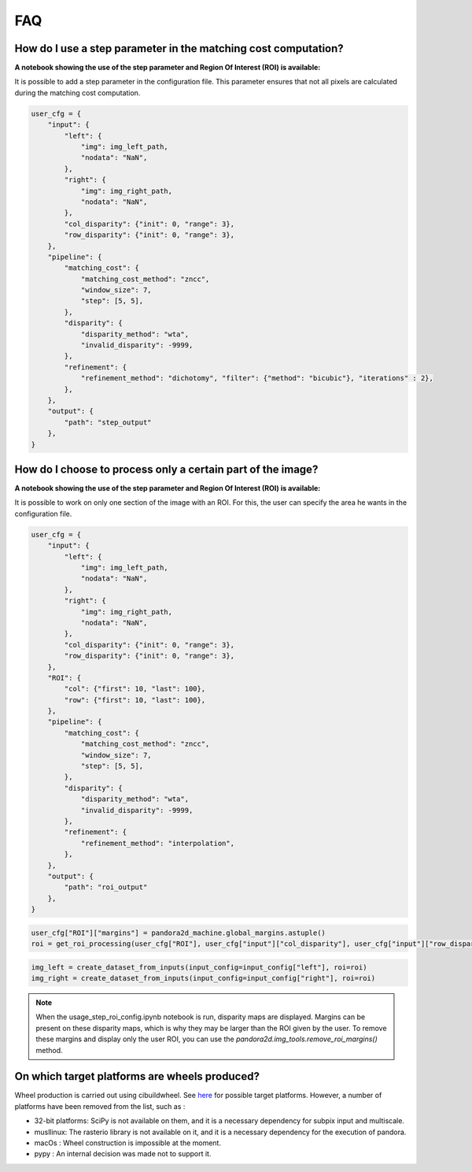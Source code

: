 .. _faq:

FAQ
=========

How do I use a step parameter in the matching cost computation?
****************************************************************

**A notebook showing the use of the step parameter and Region Of Interest (ROI) is available:**

It is possible to add a step parameter in the configuration file. This parameter ensures that not all pixels are calculated during the matching cost computation.

.. code:: python

    user_cfg = {
        "input": {
            "left": {
                "img": img_left_path,
                "nodata": "NaN",
            },
            "right": {
                "img": img_right_path,
                "nodata": "NaN",
            },
            "col_disparity": {"init": 0, "range": 3},
            "row_disparity": {"init": 0, "range": 3},
        },
        "pipeline": {
            "matching_cost": {
                "matching_cost_method": "zncc",
                "window_size": 7,
                "step": [5, 5],
            },
            "disparity": {
                "disparity_method": "wta",
                "invalid_disparity": -9999,
            },
            "refinement": {
                "refinement_method": "dichotomy", "filter": {"method": "bicubic"}, "iterations" : 2},
            },
        },
        "output": {
            "path": "step_output"
        },
    }

How do I choose to process only a certain part of the image? 
****************************************************************

**A notebook showing the use of the step parameter and Region Of Interest (ROI) is available:**

It is possible to work on only one section of the image with an ROI. For this, the user can specify the area he wants in the configuration file. 

.. code:: python

    user_cfg = {
        "input": {
            "left": {
                "img": img_left_path,
                "nodata": "NaN",
            },
            "right": {
                "img": img_right_path,
                "nodata": "NaN",
            },
            "col_disparity": {"init": 0, "range": 3},
            "row_disparity": {"init": 0, "range": 3},
        },
        "ROI": {
            "col": {"first": 10, "last": 100},
            "row": {"first": 10, "last": 100},
        },
        "pipeline": {
            "matching_cost": {
                "matching_cost_method": "zncc",
                "window_size": 7,
                "step": [5, 5],
            },
            "disparity": {
                "disparity_method": "wta",
                "invalid_disparity": -9999,
            },
            "refinement": {
                "refinement_method": "interpolation",
            },
        },
        "output": {
            "path": "roi_output"
        },
    }

.. code:: python

    user_cfg["ROI"]["margins"] = pandora2d_machine.global_margins.astuple()
    roi = get_roi_processing(user_cfg["ROI"], user_cfg["input"]["col_disparity"], user_cfg["input"]["row_disparity"])

.. code:: python

    img_left = create_dataset_from_inputs(input_config=input_config["left"], roi=roi)
    img_right = create_dataset_from_inputs(input_config=input_config["right"], roi=roi)

.. note::
    When the usage_step_roi_config.ipynb notebook is run, disparity maps are displayed. 
    Margins can be present on these disparity maps, which is why they may be larger than the ROI given by the user. 
    To remove these margins and display only the user ROI, you can use the `pandora2d.img_tools.remove_roi_margins()` method.

On which target platforms are wheels produced?
**********************************************

Wheel production is carried out using cibuildwheel. See `here <https://cibuildwheel.pypa.io/en/stable/#what-does-it-do>`_ for possible target platforms.
However, a number of platforms have been removed from the list, such as :

- 32-bit platforms: SciPy is not available on them, and it is a necessary dependency for subpix input and multiscale.
- musllinux: The rasterio library is not available on it, and it is a necessary dependency for the execution of pandora.
- macOs : Wheel construction is impossible at the moment.
- pypy : An internal decision was made not to support it.
